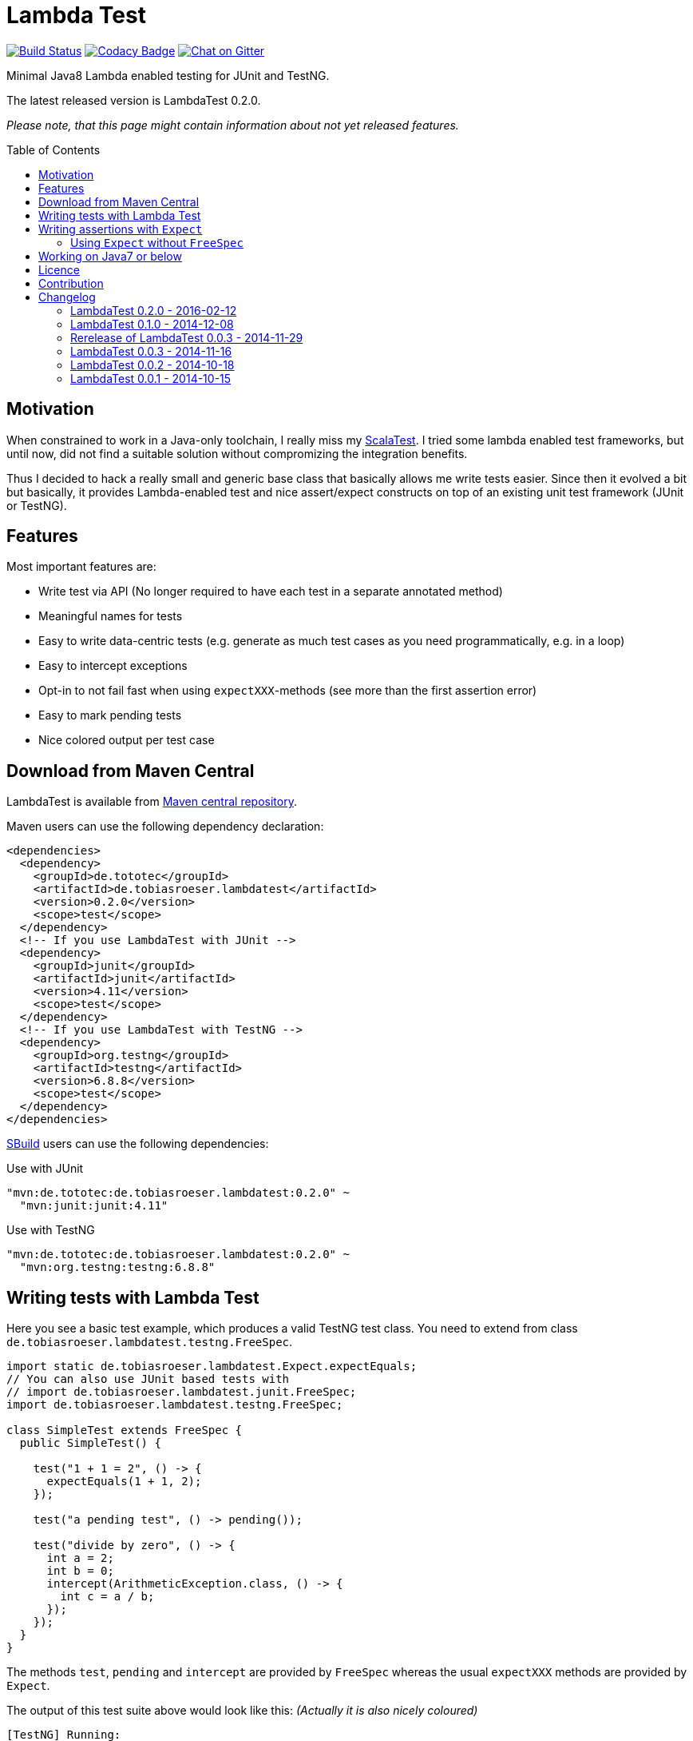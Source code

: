 = Lambda Test
:toc:
:toc-placement: preamble
:lambdatestversion: 0.2.0
:testngversion: 6.8.8
:junitversion: 4.11

image:https://travis-ci.org/lefou/LambdaTest.svg?branch=master["Build Status", link="https://travis-ci.org/lefou/LambdaTest"]
image:https://www.codacy.com/project/badge/b05b1dc99f98423eb05862de7fcf3662["Codacy Badge", link="https://www.codacy.com/public/lepetitfou_3463/LambdaTest"]
image:https://badges.gitter.im/lefou/LambdaTest.svg["Chat on Gitter", link="https://gitter.im/lefou/LambdaTest"]

Minimal Java8 Lambda enabled testing for JUnit and TestNG.

The latest released version is LambdaTest {lambdatestversion}.


_Please note, that this page might contain information about not yet released features._

== Motivation

When constrained to work in a Java-only toolchain, I really miss my http://scalatest.org[ScalaTest].
I tried some lambda enabled test frameworks, but until now, did not find a suitable solution without compromizing the integration benefits.

Thus I decided to hack a really small and generic base class that basically allows me write tests easier.
Since then it evolved a bit but basically, it provides Lambda-enabled test and nice assert/expect constructs on top of an existing unit test framework (JUnit or TestNG).

== Features

Most important features are:

* Write test via API (No longer required to have each test in a separate annotated method)
* Meaningful names for tests
* Easy to write data-centric tests (e.g. generate as much test cases as you need programmatically, e.g. in a loop)
* Easy to intercept exceptions
* Opt-in to not fail fast when using `expectXXX`-methods (see more than the first assertion error)
* Easy to mark pending tests
* Nice colored output per test case


== Download from Maven Central

LambdaTest is available from http://search.maven.org/#search%7Cgav%7C1%7Cg%3A%22de.tototec%22%20AND%20a%3A%22de.tobiasroeser.lambdatest%22[Maven central repository].

Maven users can use the following dependency declaration:

[source,xml,subs="attributes,verbatim"]
----
<dependencies>
  <dependency>
    <groupId>de.tototec</groupId>
    <artifactId>de.tobiasroeser.lambdatest</artifactId>
    <version>{lambdatestversion}</version>
    <scope>test</scope>
  </dependency>
  <!-- If you use LambdaTest with JUnit -->
  <dependency>
    <groupId>junit</groupId>
    <artifactId>junit</artifactId>
    <version>{junitversion}</version>
    <scope>test</scope>
  </dependency>
  <!-- If you use LambdaTest with TestNG -->
  <dependency>
    <groupId>org.testng</groupId>
    <artifactId>testng</artifactId>
    <version>{testngversion}</version>
    <scope>test</scope>
  </dependency>
</dependencies>
----

http://sbuild.org[SBuild] users can use the following dependencies:

.Use with JUnit
[source,scala,subs="attributes"]
----
"mvn:de.tototec:de.tobiasroeser.lambdatest:{lambdatestversion}" ~
  "mvn:junit:junit:{junitversion}"
----

.Use with TestNG
[source,scala,subs="attributes"]
----
"mvn:de.tototec:de.tobiasroeser.lambdatest:{lambdatestversion}" ~
  "mvn:org.testng:testng:{testngversion}"
----


== Writing tests with Lambda Test

Here you see a basic test example, which produces a valid TestNG test class.
You need to extend from class `de.tobiasroeser.lambdatest.testng.FreeSpec`.

[source,java]
----
import static de.tobiasroeser.lambdatest.Expect.expectEquals;
// You can also use JUnit based tests with
// import de.tobiasroeser.lambdatest.junit.FreeSpec;
import de.tobiasroeser.lambdatest.testng.FreeSpec;

class SimpleTest extends FreeSpec {
  public SimpleTest() {

    test("1 + 1 = 2", () -> {
      expectEquals(1 + 1, 2);
    });

    test("a pending test", () -> pending());

    test("divide by zero", () -> {
      int a = 2;
      int b = 0;
      intercept(ArithmeticException.class, () -> {
        int c = a / b;
      });
    });
  }
}
----

The methods `test`, `pending` and `intercept` are provided by `FreeSpec`
whereas the usual `expectXXX` methods are provided by `Expect`.

The output of this test suite above would look like this:
_(Actually it is also nicely coloured)_

----
[TestNG] Running:
  Command line suite

Running 3 tests in org.example.SimpleTest:
-- SUCCESS SimpleTest: 1 + 1 = 2
-- SKIPPED SimpleTest: a pending test (pending)
-- SUCCESS SimpleTest: divide by zero

===============================================
Command line suite
Total tests run: 3, Failures: 0, Skips: 1
===============================================

----

You should write your test cases so that they don't need to be executed in order.
LambdaTest is able to run tests in parallel, if you enable it explicitly with `FreeSpec.setRunInParallel(true)`.

You can disable fail fast behaviour for assertion/expectations with `FreeSpec.setExpectFailFast(false)`.
Then, the first failing assertion error will not abort the test but the test is optimistically continued. Further failing assertion errors are collected and reported at the end of the test.

== Writing assertions with `Expect`

As an alternative to the assertion methods provides by other unit testing framework, you can instead use `Expect` and it's `expectXXX`-methods.

Why should you, you ask? Here are some reasons:

* Nice output of differences of various collections
* optional non-fail-fast behaviour to collect as much assertion errors as possible in one test run


_TBD_

=== Using `Expect` without `FreeSpec`

You can also use the `Expect` class outside of the `FreeSpec` test suites.
In that case, you have to take care of setup and finalization yourself.

_TBD_

== Working on Java7 or below

Even though writing functional test makes most sence under Java 8,
there are enough reasons to also use them on older Java versions which do not provide nice closures.

LambdaTest does not use any Java 8 API! Therefore, there is nothing that stops you. You can download precompiled binaries of LambdaTest for older Java Runtimes down to Java 6.
To use the non-Java8 version with Maven, use a classifier ("java7", or "java6") to download the version you want.
The compatibility packages are produced with the great https://github.com/orfjackal/retrolambda[retrolambda project].

To use the Java7 version in Maven:

[source,xml,subs="attributes,verbatim"]
----
<dependencies>
  <dependency>
    <groupId>de.tototec</groupId>
    <artifactId>de.tobiasroeser.lambdatest</artifactId>
    <version>{lambdatestversion}</version>
    <classifier>java7</classifier>
    <scope>test</scope>
  </dependency>
  <!-- Also you need one of JUnit or TestNG, see above -->
</dependencies>
----

or in SBuild:

[source,scala,subs="attributes"]
----
"mvn:de.tototoec:de.tobiasroeser.lambdatest:{lambdatestversion};classifier=java7"
----

Instead of Java 8 Closures, you have to create anonymous classes.

[source,java]
----
import static de.tobiasroeser.lambdatest.Expect.expectEquals;
import de.tobiasroeser.lambdatest.RunnableWithException;
import de.tobiasroeser.lambdatest.junit.FreeSpec;

class SimpleTest extends FreeSpec {
  public SimpleTest() {

    test("1 + 1 = 2", new RunnableWithException() {
      public void run() throws Exception {
        expectEquals(1 + 1, 2);
      }
    });

    test("divide by zero", new RunnableWithException() {
      public void run() throws Exception {
        int a = 2;
        int b = 0;
        intercept(ArithmeticException.class, new RunnableWithException() {
          public void run() throws Exception {
            int c = a / b;
          }
        });
      }
    });
  }
}
----


== Licence

This project is published under the http://www.apache.org/licenses/LICENSE-2.0.txt[Apache Licence Version 2.0].

== Contribution

Your feedback is highly appreciated.

For questions please use the https://gitter.im/lefou/LambdaTest[Gitter chatroom].

To report issues or send pull request, use https://github.com/lefou/LambdaTest[GitHub].

You can also find me on https://twitter.com/TobiasRoeser[Twitter as @TobiasRoeser].

If you like LambdaTest, please star it on https://github.com/lefou/LambdaTest[GitHub]. This will help me to set my priorities. Thanks!

== Changelog

=== LambdaTest 0.2.0 - 2016-02-12

* Added JUnit support.
  You can now use `de.tobiasroeser.lambdatest.junit.FreeSpec` for JUnit based tests in addition to the already existing  `de.tobiasroeser.lambdatest.testng.FreeSpec` for TestNG based tests.
* Introduced new `Assert` and `Expect` classes. Expect-based asserts also support deferred exceptions. FreeSpec already integrates the setup of Expect.


=== LambdaTest 0.1.0 - 2014-12-08

* Also release compatibility packages for older Java runtimes: Java7 and Java6.
They are available via the "java7" and "java6" classifier.
* FreeSpec.intercept now returns the intercepted exception.
* Added FreeSpec.setRunInParallel to enable option to run tests in parallel.
* Introduced LambdaTest interface (implemented by testng.FreeSpec) to contain the common API.

=== Rerelease of LambdaTest 0.0.3 - 2014-11-29

* Rerelease of 0.0.3 under "de.tototec" groupId.
You can now grab it directly from Maven Central without configuring a dedicated bintray repository.

=== LambdaTest 0.0.3 - 2014-11-16

* Fixed issue with missapplied close of STDOUT stream
* Fixed bug preventing from TestNG seeing pending tests as skipped
* de.tobiasroeser.lambdatest.testng.FreeSpec class no longer inherits org.testng.Assert

=== LambdaTest 0.0.2 - 2014-10-18

* Colored output
* Added support to match exception messages with regex in intecept

=== LambdaTest 0.0.1 - 2014-10-15

* First release
